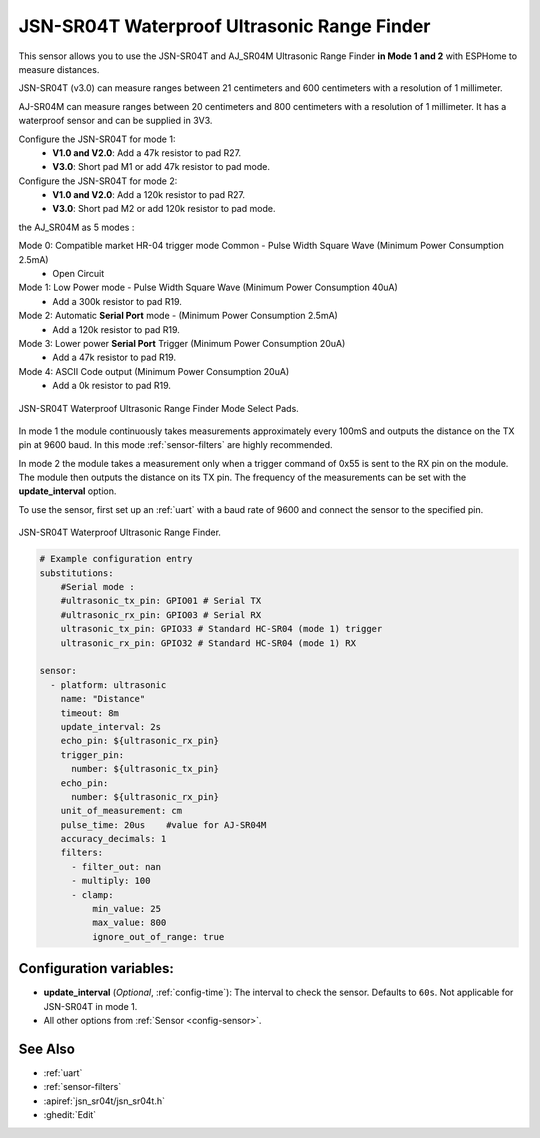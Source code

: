 JSN-SR04T Waterproof Ultrasonic Range Finder
============================================

.. seo::
    :description: Instructions for setting up JSN-SR04T waterproof ultrasonic distance sensor in ESPHome.
    :image: jsn-sr04t-v3.jpg
    :keywords: JSN-SR04T

This sensor allows you to use the JSN-SR04T and AJ_SR04M Ultrasonic Range Finder **in Mode 1 and 2**
with ESPHome to measure distances.

JSN-SR04T (v3.0) can measure ranges between 21 centimeters and 600 centimeters with a resolution of 1 millimeter.

AJ-SR04M can measure ranges between 20 centimeters and 800 centimeters with a resolution of 1 millimeter. It has a waterproof sensor and can be supplied in 3V3.

Configure the JSN-SR04T for mode 1:
    - **V1.0 and V2.0**: Add a 47k resistor to pad R27.
    - **V3.0**: Short pad M1 or add 47k resistor to pad mode.

Configure the JSN-SR04T for mode 2:
    - **V1.0 and V2.0**: Add a 120k resistor to pad R27.
    - **V3.0**: Short pad M2 or add 120k resistor to pad mode.

the AJ_SR04M as 5 modes : 

Mode 0: Compatible market HR-04 trigger mode Common - Pulse Width Square Wave (Minimum Power Consumption 2.5mA)
    - Open Circuit
Mode 1: Low Power mode - Pulse Width Square Wave (Minimum Power Consumption 40uA)
    - Add a 300k resistor to pad R19.
Mode 2: Automatic **Serial Port** mode - (Minimum Power Consumption 2.5mA)
    - Add a 120k resistor to pad R19.
Mode 3: Lower power **Serial Port** Trigger (Minimum Power Consumption 20uA)
    - Add a 47k resistor to pad R19.
Mode 4: ASCII Code output (Minimum Power Consumption 20uA)
    - Add a 0k resistor to pad R19.


.. figure:: images/jsn-sr04t-v3-mode-select-pads.jpg
    :align: center
    :width: 50.0%

    JSN-SR04T Waterproof Ultrasonic Range Finder Mode Select Pads.

In mode 1 the module continuously takes measurements approximately every 100mS and outputs the distance on the TX pin at 9600 baud.
In this mode :ref:`sensor-filters` are highly recommended.

In mode 2 the module takes a measurement only when a trigger command of 0x55 is sent to the RX pin on the module.
The module then outputs the distance on its TX pin. The frequency of the measurements can be set with the **update_interval** option.

To use the sensor, first set up an :ref:`uart` with a baud rate of 9600 and connect the sensor to the specified pin.

.. figure:: images/jsn-sr04t-v3.jpg
    :align: center
    :width: 70.0%

    JSN-SR04T Waterproof Ultrasonic Range Finder.

.. code-block:: yaml

    # Example configuration entry
    substitutions:
        #Serial mode : 
        #ultrasonic_tx_pin: GPIO01 # Serial TX
        #ultrasonic_rx_pin: GPIO03 # Serial RX
        ultrasonic_tx_pin: GPIO33 # Standard HC-SR04 (mode 1) trigger
        ultrasonic_rx_pin: GPIO32 # Standard HC-SR04 (mode 1) RX

    sensor:
      - platform: ultrasonic
        name: "Distance"
        timeout: 8m
        update_interval: 2s
        echo_pin: ${ultrasonic_rx_pin} 
        trigger_pin: 
          number: ${ultrasonic_tx_pin}
        echo_pin: 
          number: ${ultrasonic_rx_pin}
        unit_of_measurement: cm
        pulse_time: 20us    #value for AJ-SR04M 
        accuracy_decimals: 1
        filters:
          - filter_out: nan
          - multiply: 100
          - clamp:
              min_value: 25
              max_value: 800
              ignore_out_of_range: true

Configuration variables:
------------------------

- **update_interval** (*Optional*, :ref:`config-time`): The interval to check the
  sensor. Defaults to ``60s``. Not applicable for JSN-SR04T in mode 1.
- All other options from :ref:`Sensor <config-sensor>`.

See Also
--------

- :ref:`uart`
- :ref:`sensor-filters`
- :apiref:`jsn_sr04t/jsn_sr04t.h`
- :ghedit:`Edit`
